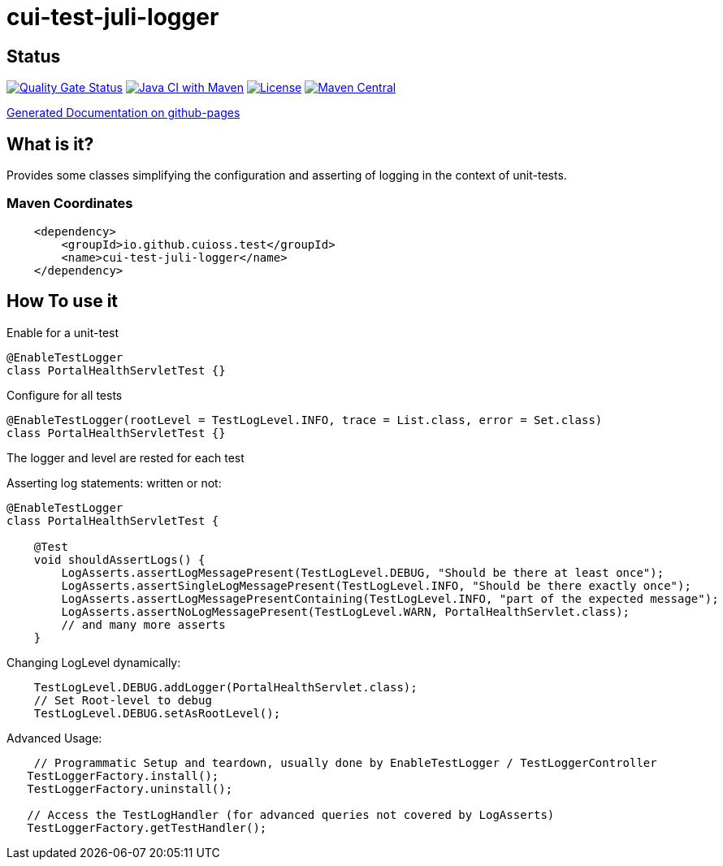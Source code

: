 = cui-test-juli-logger

== Status

https://sonarcloud.io/summary/new_code?id=cuioss_cui-test-juli-logger[image:https://sonarcloud.io/api/project_badges/measure?project=cuioss_cui-test-juli-logger&metric=alert_status[Quality
Gate Status]]
image:https://github.com/cuioss/cui-test-juli-logger/actions/workflows/maven.yml/badge.svg[Java CI with Maven,link=https://github.com/cuioss/cui-test-juli-logger/actions/workflows/maven.yml]
image:http://img.shields.io/:license-apache-blue.svg[License,link=http://www.apache.org/licenses/LICENSE-2.0.html]
image:https://maven-badges.herokuapp.com/maven-central/io.github.cuioss/cui-test-juli-logger/badge.svg[Maven Central,link=https://maven-badges.herokuapp.com/maven-central/io.github.cuioss/cui-test-juli-logger]

https://cuioss.github.io/cui-test-juli-logger/index.html[Generated Documentation on github-pages]

== What is it?

Provides some classes simplifying the configuration and asserting of logging in the context of unit-tests.

=== Maven Coordinates

[source,xml]
----
    <dependency>
        <groupId>io.github.cuioss.test</groupId>
        <name>cui-test-juli-logger</name>
    </dependency>
----

== How To use it

Enable for a unit-test

[source,java]
----
@EnableTestLogger
class PortalHealthServletTest {}
----

Configure for all tests

[source,java]
----
@EnableTestLogger(rootLevel = TestLogLevel.INFO, trace = List.class, error = Set.class)
class PortalHealthServletTest {}
----

The logger and level are rested for each test

Asserting log statements: written or not:

[source,java]
----
@EnableTestLogger
class PortalHealthServletTest {

    @Test
    void shouldAssertLogs() {
        LogAsserts.assertLogMessagePresent(TestLogLevel.DEBUG, "Should be there at least once");
        LogAsserts.assertSingleLogMessagePresent(TestLogLevel.INFO, "Should be there exactly once");
        LogAsserts.assertLogMessagePresentContaining(TestLogLevel.INFO, "part of the expected message");
        LogAsserts.assertNoLogMessagePresent(TestLogLevel.WARN, PortalHealthServlet.class);
        // and many more asserts
    }
----

Changing LogLevel dynamically:

[source,java]
----
    TestLogLevel.DEBUG.addLogger(PortalHealthServlet.class);
    // Set Root-level to debug
    TestLogLevel.DEBUG.setAsRootLevel();
----

Advanced Usage:

[source,java]
----
    // Programmatic Setup and teardown, usually done by EnableTestLogger / TestLoggerController
   TestLoggerFactory.install();
   TestLoggerFactory.uninstall();
   
   // Access the TestLogHandler (for advanced queries not covered by LogAsserts)
   TestLoggerFactory.getTestHandler();
----
